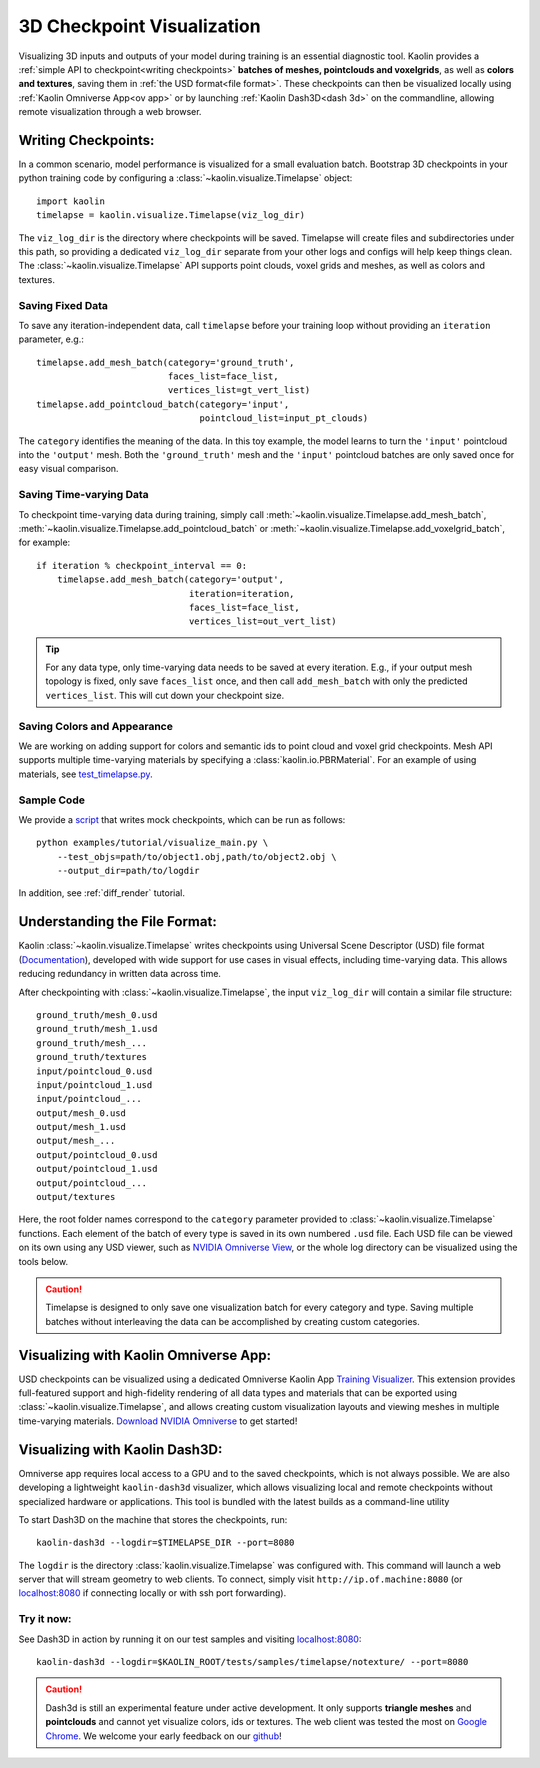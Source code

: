.. _3d_viz:

3D Checkpoint Visualization
===========================

.. image:: ../img/koala.jpg

Visualizing 3D inputs and outputs of your model during training is an
essential diagnostic tool. Kaolin provides a :ref:`simple API to checkpoint<writing checkpoints>` **batches of meshes, pointclouds and voxelgrids**, as well as **colors and
textures**, saving them in :ref:`the USD format<file format>`. These checkpoints can then be visualized locally using :ref:`Kaolin Omniverse App<ov app>` or by launching :ref:`Kaolin Dash3D<dash 3d>` on the commandline, allowing remote visualization through a web browser.

.. _writing checkpoints:

Writing Checkpoints:
--------------------

In a common scenario, model performance is visualized for a
small evaluation batch. Bootstrap 3D checkpoints in your python training
code by configuring a :class:`~kaolin.visualize.Timelapse` object::

    import kaolin
    timelapse = kaolin.visualize.Timelapse(viz_log_dir)

The ``viz_log_dir`` is the directory where checkpoints will be saved. Timelapse will create files and subdirectories under this path, so providing
a dedicated ``viz_log_dir`` separate from your other logs and configs will help keep things clean. The :class:`~kaolin.visualize.Timelapse` API supports point clouds,
voxel grids and meshes, as well as colors and textures.

Saving Fixed Data
^^^^^^^^^^^^^^^^^

To save any iteration-independent data,
call ``timelapse`` before your training loop
without providing an ``iteration`` parameter, e.g.::

    timelapse.add_mesh_batch(category='ground_truth',
                             faces_list=face_list,
                             vertices_list=gt_vert_list)
    timelapse.add_pointcloud_batch(category='input',
                                   pointcloud_list=input_pt_clouds)

The ``category`` identifies the meaning of the data. In this toy example,
the model learns to turn the ``'input'`` pointcloud into the ``'output'`` mesh. Both the ``'ground_truth'`` mesh and the ``'input'`` pointcloud batches are only saved once for easy visual comparison.

Saving Time-varying Data
^^^^^^^^^^^^^^^^^^^^^^^^
To checkpoint time-varying data during training, simply call :meth:`~kaolin.visualize.Timelapse.add_mesh_batch`, :meth:`~kaolin.visualize.Timelapse.add_pointcloud_batch` or :meth:`~kaolin.visualize.Timelapse.add_voxelgrid_batch`, for example::

    if iteration % checkpoint_interval == 0:
        timelapse.add_mesh_batch(category='output',
                                 iteration=iteration,
                                 faces_list=face_list,
                                 vertices_list=out_vert_list)

.. Tip::
    For any data type, only time-varying data needs to be saved at every iteration. E.g., if your output mesh topology is fixed, only save ``faces_list`` once, and then call ``add_mesh_batch`` with only the predicted ``vertices_list``. This will cut down your checkpoint size.

Saving Colors and Appearance
^^^^^^^^^^^^^^^^^^^^^^^^^^^^

We are working on adding support for colors and semantic ids to
point cloud and voxel grid checkpoints. Mesh API supports multiple time-varying materials
by specifying a :class:`kaolin.io.PBRMaterial`. For an example
of using materials, see
`test_timelapse.py <https://github.com/NVIDIAGameWorks/kaolin/blob/master/tests/python/kaolin/visualize/test_timelapse.py>`_. 

Sample Code
^^^^^^^^^^^
We provide a `script <https://github.com/NVIDIAGameWorks/kaolin/blob/master/examples/tutorial/visualize_main.py>`_ that writes mock checkpoints, which can be run as follows::

    python examples/tutorial/visualize_main.py \
        --test_objs=path/to/object1.obj,path/to/object2.obj \
        --output_dir=path/to/logdir

In addition, see :ref:`diff_render` tutorial.

.. _file format:

Understanding the File Format:
------------------------------

Kaolin :class:`~kaolin.visualize.Timelapse` writes checkpoints using Universal Scene Descriptor (USD) file format (`Documentation <https://graphics.pixar.com/usd/docs/index.html>`_), developed with wide support for use cases in visual effects, including time-varying data. This allows reducing redundancy in written
data across time.

After checkpointing with :class:`~kaolin.visualize.Timelapse`, the input ``viz_log_dir`` will contain
a similar file structure::

    ground_truth/mesh_0.usd
    ground_truth/mesh_1.usd
    ground_truth/mesh_...
    ground_truth/textures
    input/pointcloud_0.usd
    input/pointcloud_1.usd
    input/pointcloud_...
    output/mesh_0.usd
    output/mesh_1.usd
    output/mesh_...
    output/pointcloud_0.usd
    output/pointcloud_1.usd
    output/pointcloud_...
    output/textures

Here, the root folder names correspond to the ``category`` parameter
provided to :class:`~kaolin.visualize.Timelapse` functions. Each element
of the batch of every type is saved in its own numbered ``.usd`` file. Each USD file can be viewed on its
own using any USD viewer, such as `NVIDIA Omniverse View <https://www.nvidia.com/en-us/omniverse/apps/view/>`_, or the whole log directory can be visualized
using the tools below.

.. Caution::
    Timelapse is designed to only save one visualization batch for every category and type. Saving multiple batches without interleaving the data can be accomplished by creating custom categories.

.. _ov app:

Visualizing with Kaolin Omniverse App:
--------------------------------------

.. image:: ../img/ov_viz.jpg

USD checkpoints can be visualized using a dedicated Omniverse Kaolin App `Training Visualizer <https://docs.omniverse.nvidia.com/app_kaolin/app_kaolin/user_manual.html#training-visualizer>`_.
This extension provides full-featured support and high-fidelity rendering
of all data types and materials that can be exported using :class:`~kaolin.visualize.Timelapse`, and allows creating custom visualization layouts and viewing meshes in multiple time-varying materials. `Download NVIDIA Omniverse <https://www.nvidia.com/en-us/omniverse/>`_ to get started!

.. _dash 3d:

Visualizing with Kaolin Dash3D:
-------------------------------

.. image:: ../img/dash3d_viz.jpg

Omniverse app requires local access to a GPU and to the saved checkpoints, which is not always possible.
We are also developing a lightweight ``kaolin-dash3d`` visualizer,
which allows visualizing local and remote checkpoints without specialized
hardware or applications. This tool is bundled with the latest
builds as a command-line utility

To start Dash3D on the machine that stores the checkpoints, run::

    kaolin-dash3d --logdir=$TIMELAPSE_DIR --port=8080

The ``logdir`` is the directory :class:`kaolin.visualize.Timelapse` was configured with. This command will launch a web server that will stream
geometry to web clients. To connect, simply visit ``http://ip.of.machine:8080`` (or `localhost:8080 <http://localhost:8080/>`_ if connecting locally or with ssh port forwarding).

Try it now:
^^^^^^^^^^^^^

See Dash3D in action by running it on our test samples and visiting `localhost:8080 <http://localhost:8080/>`_::

    kaolin-dash3d --logdir=$KAOLIN_ROOT/tests/samples/timelapse/notexture/ --port=8080

.. Caution:: Dash3d is still an experimental feature under active development. It only supports **triangle meshes** and **pointclouds** and cannot yet visualize colors, ids or textures. The web client was tested the most on `Google Chrome <https://www.google.com/chrome/>`_. We welcome your early feedback on our `github <https://github.com/NVIDIAGameWorks/kaolin/issues>`_!
